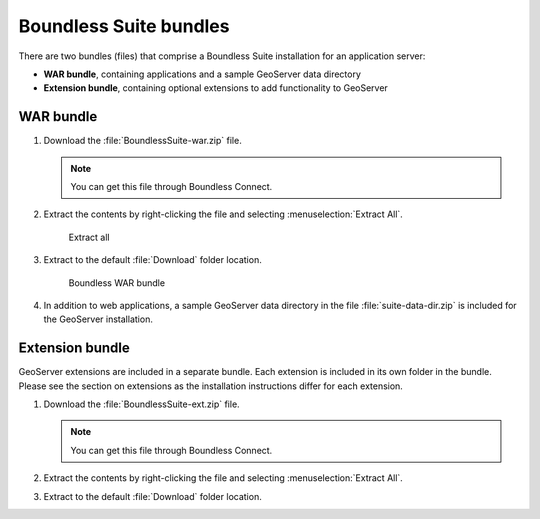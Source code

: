 .. _install.windows.tomcat.bundle:

Boundless Suite bundles
=======================

There are two bundles (files) that comprise a Boundless Suite installation for an application server:

* **WAR bundle**, containing applications and a sample GeoServer data directory
* **Extension bundle**, containing optional extensions to add functionality to GeoServer

WAR bundle
----------

#. Download the :file:`BoundlessSuite-war.zip` file.

   .. note:: You can get this file through Boundless Connect.

#. Extract the contents by right-clicking the file and selecting :menuselection:`Extract All`.

   .. figure:: img/war_extract.png
      
      Extract all

#. Extract to the default :file:`Download` folder location.

   .. figure:: img/war_contents.png
      
      Boundless WAR bundle

#. In addition to web applications, a sample GeoServer data directory in the file :file:`suite-data-dir.zip` is included for the GeoServer installation.

Extension bundle
----------------

GeoServer extensions are included in a separate bundle. Each extension is included in its own folder in the bundle. Please see the section on extensions as the installation instructions differ for each extension.

#. Download the :file:`BoundlessSuite-ext.zip` file.

   .. note:: You can get this file through Boundless Connect.

#. Extract the contents by right-clicking the file and selecting :menuselection:`Extract All`.

#. Extract to the default :file:`Download` folder location.
